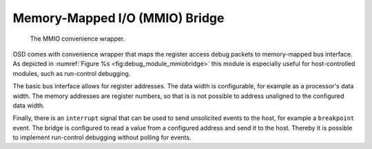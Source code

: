 
Memory-Mapped I/O (MMIO) Bridge
^^^^^^^^^^^^^^^^^^^^^^^^^^^^^^^

.. figure:: img/debug_module_mmiobridge.*
   :alt: The convenience MMIO bridge wrapper
   :name: fig:debug_module_mmiobridge

   The MMIO convenience wrapper.

OSD comes with convenience wrapper that maps the register access debug
packets to memory-mapped bus interface. As depicted in
:numref:`Figure %s <fig:debug_module_mmiobridge>` this module is especially useful for
host-controlled modules, such as run-control debugging.

The basic bus interface allows for register addresses. The data width is
configurable, for example as a processor's data width. The memory
addresses are register numbers, so that is is not possible to address
unaligned to the configured data width.

Finally, there is an ``interrupt`` signal that can be used to send
unsolicited events to the host, for example a ``breakpoint`` event. The
bridge is configured to read a value from a configured address and send
it to the host. Thereby it is possible to implement run-control
debugging without polling for events.
